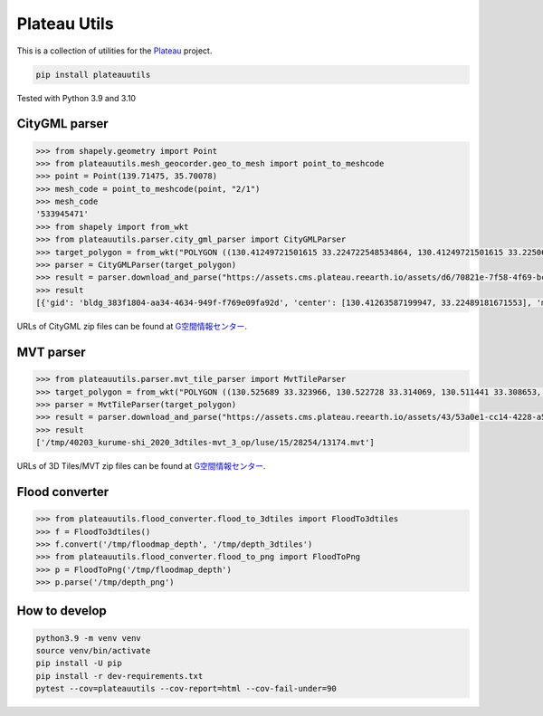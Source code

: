 Plateau Utils
=============

This is a collection of utilities for the `Plateau <https://www.mlit.go.jp/plateau/>`_ project.

.. code:: bash

    pip install plateauutils

Tested with Python 3.9 and 3.10

CityGML parser
--------------

.. code:: python

    >>> from shapely.geometry import Point
    >>> from plateauutils.mesh_geocorder.geo_to_mesh import point_to_meshcode
    >>> point = Point(139.71475, 35.70078)
    >>> mesh_code = point_to_meshcode(point, "2/1")
    >>> mesh_code
    '533945471'
    >>> from shapely import from_wkt
    >>> from plateauutils.parser.city_gml_parser import CityGMLParser
    >>> target_polygon = from_wkt("POLYGON ((130.41249721501615 33.224722548534864, 130.41249721501615 33.22506264293093, 130.41621606802997 33.22506264293093, 130.41621606802997 33.224722548534864, 130.41249721501615 33.224722548534864))")
    >>> parser = CityGMLParser(target_polygon)
    >>> result = parser.download_and_parse("https://assets.cms.plateau.reearth.io/assets/d6/70821e-7f58-4f69-bc34-341875704e78/40203_kurume-shi_2020_citygml_3_op.zip", "/tmp")
    >>> result
    [{'gid': 'bldg_383f1804-aa34-4634-949f-f769e09fa92d', 'center': [130.41263587199947, 33.22489181671553], 'min_height': 3.805999994277954, 'measured_height': 9.3, 'building_structure_type': '非木造', 'usage': '運輸倉庫施設'}, {'gid': 'bldg_877dea60-35d0-4fd9-8b02-852e39c75d81', 'center': [130.41619367090038, 33.22492719812357], 'min_height': 4.454999923706055, 'measured_height': 3.0, 'building_structure_type': '非木造', 'usage': '共同住宅'},...]

URLs of CityGML zip files can be found at `G空間情報センター <https://www.geospatial.jp/ckan/dataset/plateau>`_.

MVT parser
----------

.. code:: python

    >>> from plateauutils.parser.mvt_tile_parser import MvtTileParser
    >>> target_polygon = from_wkt("POLYGON ((130.525689 33.323966, 130.522728 33.314069, 130.511441 33.308653, 130.501013 33.30937, 130.492516 33.318516, 130.493717 33.325831, 130.504618 33.332249, 130.512857 33.332213, 130.525689 33.323966))")
    >>> parser = MvtTileParser(target_polygon)
    >>> result = parser.download_and_parse("https://assets.cms.plateau.reearth.io/assets/43/53a0e1-cc14-4228-a5ef-19333a23596d/40203_kurume-shi_2020_3dtiles-mvt_3_op.zip", "/tmp")
    >>> result
    ['/tmp/40203_kurume-shi_2020_3dtiles-mvt_3_op/luse/15/28254/13174.mvt']

URLs of 3D Tiles/MVT zip files can be found at `G空間情報センター <https://www.geospatial.jp/ckan/dataset/plateau>`_.

Flood converter
---------------

.. code:: python

    >>> from plateauutils.flood_converter.flood_to_3dtiles import FloodTo3dtiles
    >>> f = FloodTo3dtiles()
    >>> f.convert('/tmp/floodmap_depth', '/tmp/depth_3dtiles')
    >>> from plateauutils.flood_converter.flood_to_png import FloodToPng
    >>> p = FloodToPng('/tmp/floodmap_depth')
    >>> p.parse('/tmp/depth_png')

How to develop
--------------

.. code:: bash

    python3.9 -m venv venv
    source venv/bin/activate
    pip install -U pip
    pip install -r dev-requirements.txt
    pytest --cov=plateauutils --cov-report=html --cov-fail-under=90
